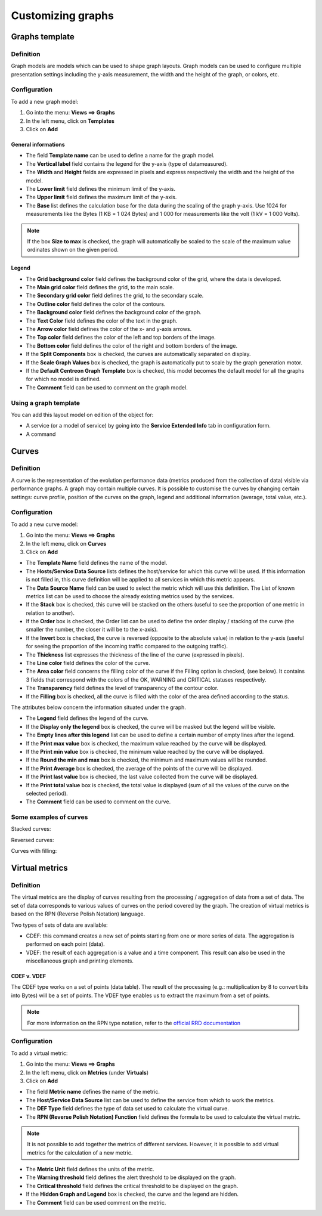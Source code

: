 ==================
Customizing graphs
==================

***************
Graphs template
***************

Definition
==========

Graph models are models which can be used to shape graph layouts. 
Graph models can be used to configure multiple presentation settings including the y-axis measurement, the width and the height of the graph, or colors, etc.

Configuration
=============

To add a new graph model:

1. Go into the menu: **Views ==> Graphs**
2. In the left menu, click on **Templates**
3. Click on **Add**

.. image:: /images/user/graphic_management/02addgraph_template.png
    :align: center

General informations
--------------------

* The field **Template name** can be used to define a name for the graph model.
* The **Vertical label** field contains the legend for the y-axis (type of datameasured).
* The **Width** and **Height** fields are expressed in pixels and express respectively the width and the height of the model.
* The **Lower limit** field defines the minimum limit of the y-axis.
* The **Upper limit** field defines the maximum limit of the y-axis.
* The **Base** list defines the calculation base for the data during the scaling of the graph y-axis. Use 1024 for measurements like the Bytes (1 KB = 1 024 Bytes) and 1 000 for measurements like the volt (1 kV = 1 000 Volts).

.. note::
    If the box **Size to max** is checked, the graph will automatically be scaled to the scale of the maximum value ordinates shown on the given period.

Legend
------

* The **Grid background color** field defines the background color of the grid, where the data is developed.
* The **Main grid color** field defines the grid, to the main scale.
* The **Secondary grid color** field defines the grid, to the secondary scale.
* The **Outline color** field defines the color of the contours.
* The **Background color** field defines the background color of the graph.
* The **Text Color** field defines the color of the text in the graph.
* The **Arrow color** field defines the color of the x- and y-axis arrows.
* The **Top color** field defines the color of the left and top borders of the image.
* The **Bottom color** field defines the color of the right and bottom borders of the image.
* If the **Split Components** box is checked, the curves are automatically separated on display.
* If the **Scale Graph Values** box is checked, the graph is automatically put to scale by the graph generation motor.
* If the **Default Centreon Graph Template** box is checked, this model becomes the default model for all the graphs for which no model is defined.
* The **Comment** field can be used to comment on the graph model.

Using a graph template
======================

You can add this layout model on edition of the object for:

* A service (or a model of service) by going into the **Service Extended Info** tab in configuration form.
* A command

******
Curves
******

Definition
==========

A curve is the representation of the evolution performance data (metrics produced from the collection of data) visible via performance graphs. A graph may contain multiple curves. It is possible to customise the curves by changing certain settings: curve profile, position of the curves on the graph, legend and additional information (average, total value, etc.).

Configuration
=============

To add a new curve model:

1. Go into the menu: **Views ==> Graphs**
2. In the left menu, click on **Curves**
3. Click on **Add**
 
.. image:: /images/user/graphic_management/02addcurve.png
     :align: center

* The **Template Name** field defines the name of the model.
* The **Hosts/Service Data Source** lists defines the host/service for which this curve will be used. If this information is not filled in, this curve definition will be applied to all services in which this metric appears.
* The **Data Source Name** field can be used to select the metric which will use this definition. The List of known metrics list can be used to choose the already existing metrics used by the services.
* If the **Stack** box is checked, this curve will be stacked on the others (useful to see the proportion of one metric in relation to another).
* If the **Order** box is checked, the Order list can be used to define the order display / stacking of the curve (the smaller the number, the closer it will be to the x-axis).
* If the **Invert** box is checked, the curve is reversed (opposite to the absolute value) in relation to the y-axis (useful for seeing the proportion of the incoming traffic compared to the outgoing traffic).
* The **Thickness** list expresses the thickness of the line of the curve (expressed in pixels).
* The **Line color** field defines the color of the curve.
* The **Area color** field concerns the filling color of the curve if the Filling option is checked, (see below). It contains 3 fields that correspond with the colors of the OK, WARNING and CRITICAL statuses respectively.
* The **Transparency** field defines the level of transparency of the contour color.
* If the **Filling** box is checked, all the curve is filled with the color of the area defined according to the status.

The attributes below concern the information situated under the graph.

* The **Legend** field defines the legend of the curve.
* If the **Display only the legend** box is checked, the curve will be masked but the legend will be visible.
* The **Empty lines after this legend** list can be used to define a certain number of empty lines after the legend.
* If the **Print max value** box is checked, the maximum value reached by the curve will be displayed.
* If the **Print min value** box is checked, the minimum value reached by the curve will be displayed.
* If the **Round the min and max** box is checked, the minimum and maximum values will be rounded.
* If the **Print Average** box is checked, the average of the points of the curve will be displayed.
* If the **Print last value** box is checked, the last value collected from the curve will be displayed.
* If the **Print total value** box is checked, the total value is displayed (sum of all the values of the curve on the selected period).
* The **Comment** field can be used to comment on the curve.

Some examples of curves
=======================

Stacked curves:

.. image:: /images/user/graphic_management/02graphempile.png
    :align: center
 
Reversed curves:

.. image:: /images/user/graphic_management/02graphinverse.png
    :align: center
 
Curves with filling:

.. image:: /images/user/graphic_management/02graphremplissage.png
    :align: center

*************** 
Virtual metrics
***************
 
Definition
==========

The virtual metrics are the display of curves resulting from the processing / aggregation of data from a set of data.
The set of data corresponds to various values of curves on the period covered by the graph. 
The creation of virtual metrics is based on the RPN (Reverse Polish Notation) language.

Two types of sets of data are available:

* CDEF: this command creates a new set of points starting from one or more series of data. The aggregation is performed on each point (data).
* VDEF: the result of each aggregation is a value and a time component. This result can also be used in the miscellaneous graph and printing elements.

CDEF v. VDEF 
------------

The CDEF type works on a set of points (data table). The result of the processing (e.g.: multiplication by 8 to convert bits into Bytes) will be a set of points. The VDEF type enables us to extract the maximum from a set of points.

.. note::
    For more information on the RPN type notation, refer to the `official RRD documentation <http://oss.oetiker.ch/rrdtool/tut/rpntutorial.en.html>`_

Configuration
=============

To add a virtual metric:

1. Go into the menu: **Views ==> Graphs**
2. In the left menu, click on **Metrics** (under **Virtuals**)
3. Click on **Add**
 
.. image:: /images/user/graphic_management/02addvmetric.png
    :align: center

* The field **Metric name** defines the name of the metric.
* The **Host/Service Data Source** list can be used to define the service from which to work the metrics.
* The **DEF Type** field defines the type of data set used to calculate the virtual curve.
* The **RPN (Reverse Polish Notation) Function** field defines the formula to be used to calculate the virtual metric.

.. note:: 
    It is not possible to add together the metrics of different services. However, it is possible to add virtual metrics for the calculation of a new metric.

* The **Metric Unit** field defines the units of the metric.
* The **Warning threshold** field defines the alert threshold to be displayed on the graph.
* The **Critical threshold** field defines the critical threshold to be displayed on the graph.
* If the **Hidden Graph and Legend** box is checked, the curve and the legend are hidden.
* The **Comment** field can be used comment on the metric.

